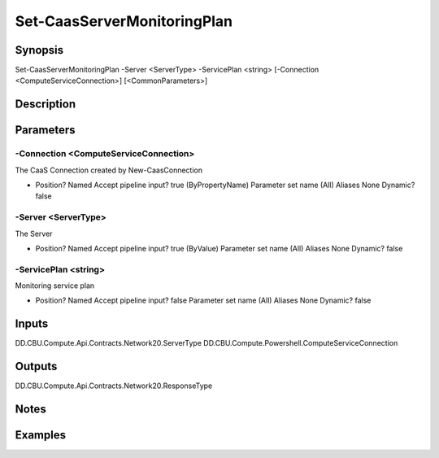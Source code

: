 ﻿
Set-CaasServerMonitoringPlan
===================

Synopsis
--------

.. code-block:: powershell
    
    
Set-CaasServerMonitoringPlan -Server <ServerType> -ServicePlan <string> [-Connection <ComputeServiceConnection>] [<CommonParameters>]





Description
-----------



Parameters
----------




-Connection <ComputeServiceConnection>
~~~~~~~~~

The CaaS Connection created by New-CaasConnection

*     Position?                    Named     Accept pipeline input?       true (ByPropertyName)     Parameter set name           (All)     Aliases                      None     Dynamic?                     false





-Server <ServerType>
~~~~~~~~~

The Server

*     Position?                    Named     Accept pipeline input?       true (ByValue)     Parameter set name           (All)     Aliases                      None     Dynamic?                     false





-ServicePlan <string>
~~~~~~~~~

Monitoring service plan

*     Position?                    Named     Accept pipeline input?       false     Parameter set name           (All)     Aliases                      None     Dynamic?                     false





Inputs
------

DD.CBU.Compute.Api.Contracts.Network20.ServerType
DD.CBU.Compute.Powershell.ComputeServiceConnection


Outputs
-------

DD.CBU.Compute.Api.Contracts.Network20.ResponseType


Notes
-----



Examples
---------


